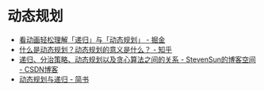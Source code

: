 * 动态规划
  + [[https://juejin.im/post/5c2308abf265da615304ce41][看动画轻松理解「递归」与「动态规划」 - 掘金]]
  + [[https://www.zhihu.com/question/23995189][什么是动态规划？动态规划的意义是什么？ - 知乎]]
  + [[https://blog.csdn.net/tyhj_sf/article/details/53969072][递归、分治策略、动态规划以及贪心算法之间的关系 - StevenSun的博客空间 - CSDN博客]]
  + [[https://www.jianshu.com/p/3426660df91d][动态规划与递归 - 简书]]

